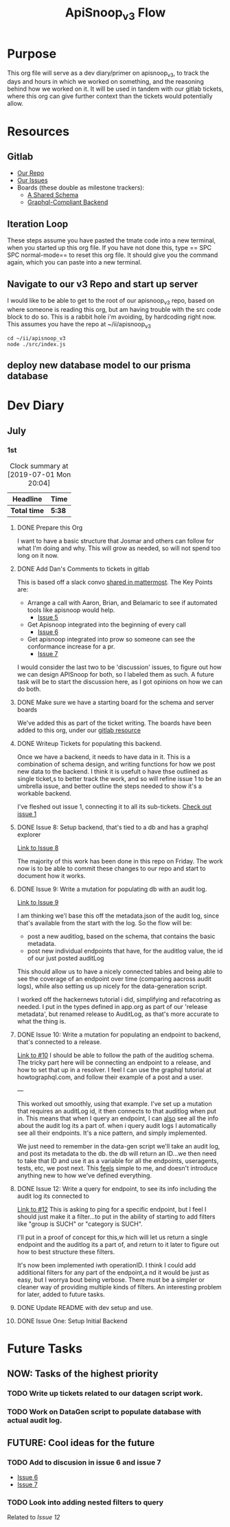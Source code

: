 #+TITLE: ApiSnoop_v3 Flow
#+TODO: TODO(t) IN-PROGRESS(i) BLOCKED(b) | DONE(d)
#+PROPERTY: header-args: :noweb yes
#+PROPERTY: header-args:shell+ :results output list

* Purpose
  This org file will serve as a dev diary/primer on apisnoop_v3, to track the days and hours in which we worked on something, and the reasoning behind how we worked on it.  It will be used in tandem with our gitlab tickets, where this org can give further context than the tickets would potentially allow.
* Resources
** Gitlab
   - [[https://gitlab.ii.coop/apisnoop/apisnoop_v3][Our Repo]]
   - [[https://gitlab.ii.coop/apisnoop/apisnoop_v3/issues][Our Issues]]
   - Boards (these double as milestone trackers):
     - [[https://gitlab.ii.coop/apisnoop/apisnoop_v3/boards/129?milestone_title=A%2520Shared%2520%2520Schema][A Shared Schema]]
     - [[https://gitlab.ii.coop/apisnoop/apisnoop_v3/boards/130?milestone_title=Graphql-Compliant%2520Backend][Graphql-Compliant Backend]]
** Iteration Loop
 These steps assume you have pasted the tmate code into a new terminal, when you started up this org file.
 If you have not done this, type == SPC SPC normal-mode== to reset this org file.  It should give you the command again, which you can paste into a new terminal.
** Navigate to our v3 Repo and start up server
   I would like to be able to get to the root of our apisnoop_v3 repo, based on where someone is reading this org, but am having trouble with the src code block to do so.  This is a rabbit hole i'm avoiding, by hardcoding right now.  This assumes you have the repo at ~/ii/apisnoop_v3
   
   #+NAME: Navigate to Repo
   #+BEGIN_SRC tmate
     cd ~/ii/apisnoop_v3
     node ./src/index.js
   #+END_SRC

** deploy new database model to our prisma database
* Dev Diary
** July
*** 1st
#+BEGIN: clocktable :scope subtree
#+CAPTION: Clock summary at [2019-07-01 Mon 20:04]
| Headline     | Time   |
|--------------+--------|
| *Total time* | *5:38* |
|--------------+--------|
#+END:
**** DONE Prepare this Org
     CLOSED: [2019-07-01 Mon 10:05]
     :LOGBOOK:
     CLOCK: [2019-07-01 Mon 10:00]--[2019-07-01 Mon 10:04] =>  0:04
     :END:
     I want to have a basic structure that Josmar and others can follow for what I'm doing and why.
     This will grow as needed, so will not spend too long on it now.
**** DONE Add Dan's Comments to tickets in gitlab
     CLOSED: [2019-07-01 Mon 10:19]
     :LOGBOOK:
     CLOCK: [2019-07-01 Mon 10:07]--[2019-07-01 Mon 10:19] =>  0:12
     :END:
     This is based off a slack convo [[https://mattermost.ii.coop/files/ihzmi3whb3d4xpssynbnh7sude/public?h=5CpNsQ9EyK3IZeHl2Ue8jdI7vD9ENx_T90EsPthuNSs][shared in mattermost]].  
     The Key Points are:
     - Arrange a call with Aaron, Brian, and Belamaric to see if automated tools like apisnoop would help.
       - [[https://gitlab.ii.coop/apisnoop/apisnoop_v3/issues/5][Issue 5]]
     - Get Apisnoop integrated into the beginning of every call
       - [[https://gitlab.ii.coop/apisnoop/apisnoop_v3/issues/6][Issue 6]]
     - Get apisnoop integrated into prow so someone can see the conformance increase for a pr.
       - [[https://gitlab.ii.coop/apisnoop/apisnoop_v3/issues/7][Issue 7]] 
     
    I would consider the last two to be 'discussion' issues, to figure out how we can design APISnoop for both, so I labeled them as such.  A future task will be to start the discussion here, as I got opinions on how we can do both.
**** DONE Make sure we have a starting board for the schema and server boards
     CLOSED: [2019-07-01 Mon 10:22]
     :LOGBOOK:
     CLOCK: [2019-07-01 Mon 10:22]--[2019-07-01 Mon 10:22] =>  0:00
     :END:
     We've added this as part of the ticket writing.  The boards have been added to this org, under our [[https://gitlab.ii.coop/apisnoop/apisnoop_v3/issues/1][gitlab resource]]
**** DONE Writeup Tickets for populating this backend.
     CLOSED: [2019-07-01 Mon 10:43]
     :LOGBOOK:
     CLOCK: [2019-07-01 Mon 10:25]--[2019-07-01 Mon 10:43] =>  0:18
     :END:
     Once we have a backend, it needs to have data in it.  This is a combination of schema design, and writing functions for how we post new data to the backend.  I think it is usefult o have thse outlined as single ticket,s to better track the work, and so will refine issue 1 to be an umbrella issue, and better outline the steps needed to show it's a workable backend.
     
     I've fleshed out issue 1, connecting it to all its sub-tickets.  [[https://gitlab.ii.coop/apisnoop/apisnoop_v3/issues/1][Check out issue 1]]
**** DONE Issue 8: Setup backend, that's tied to a db and has a graphql explorer
     CLOSED: [2019-07-01 Mon 15:52]
     :LOGBOOK:
     CLOCK: [2019-07-01 Mon 14:43]-[2019-07-01 Mon 15:52] =>  1:09
     CLOCK: [2019-07-01 Mon 10:45]--[2019-07-01 Mon 11:00] =>  0:15
     :END:
     [[https://gitlab.ii.coop/apisnoop/apisnoop_v3/issues/8][Link to Issue 8]]
     
     The majority of this work has been done in this repo on Friday.  The work now is to be able to commit these changes to our repo and start to document how it works.
     
**** DONE Issue 9: Write a mutation for populating db with an audit log.
     CLOSED: [2019-07-01 Mon 17:42]
     :LOGBOOK:
     CLOCK: [2019-07-01 Mon 15:55]--[2019-07-01 Mon 17:42] =>  1:47
     :END:
     [[https://gitlab.ii.coop/apisnoop/apisnoop_v3/issues/9][Link to Issue 9]]
     
     I am thinking we'l base this off the metadata.json of the audit log, since that's available from the start with the log.   So the flow will be:
- post a new auditlog, based on the schema, that contains the basic metadata.
- post new individual endpoints that have, for the auditlog value, the id of our just posted auditLog

This should allow us to have a nicely connected tables and being able to see the coverage of an endpoint over time (comparing aacross audit logs), while also setting us up nicely for the data-generation script.

I worked off the hackernews tutorial i did, simplifying and refacotring as needed.  I put in the types defined in app.org as part of our 'release metadata', but renamed release to AuditLog, as that's more accurate to what the thing is.
     
**** DONE Issue 10: Write a mutation for populating an endpoint to backend, that's connected to a release.
     CLOSED: [2019-07-01 Mon 19:16]
     :LOGBOOK:
     CLOCK: [2019-07-01 Mon 18:11]--[2019-07-01 Mon 19:16] =>  1:05
     CLOCK: [2019-07-01 Mon 18:09]--[2019-07-01 Mon 18:10] =>  0:01
     CLOCK: [2019-07-01 Mon 17:50]-[2019-07-01 Mon 18:10] =>  0:20
     :END:
     [[https://gitlab.ii.coop/apisnoop/apisnoop_v3/issues/10][Link to #10]]
     I should be able to follow the path of the auditlog schema.  The tricky part here will be connecting an endpoint to a release, and how to set that up in a resolver.  I feel I can use the graphql tutorial at howtographql.com, and follow their example of a post and a user.
     
     ---
     
     This worked out smoothly, using that example.  I've set up a mutation that requires an auditLog id, it then connects to that auditlog when put in.  This means that when I query an endpoint, I can _also_ see all the info about the audit log its a part of.  when i query audit logs I automatically see all their endpoints.  It's a nice pattern, and simply implemented.

    We just need to remember in the data-gen script we'll take an audit log, and post its metadata to the db.  the db will return an ID...we then need to take that ID and use it as a variable for all the endpoints, useragents, tests, etc, we post next.  This _feels_ simple to me, and doesn't introduce anything new to how we've defined everything.  
**** DONE Issue 12: Write a query for endpoint, to see its info including the audit log its connected to
     CLOSED: [2019-07-01 Mon 19:46]
     :LOGBOOK:
     CLOCK: [2019-07-01 Mon 19:27]-[2019-07-01 Mon 19:46] =>  0:19
     :END:
     [[https://gitlab.ii.coop/apisnoop/apisnoop_v3/issues/12][Link to #12]]
     This is asking to ping for a specific endpoint, but I feel I should just make it a filter...to put in the ability of starting to add filters like "group is SUCH" or "category is SUCH".
     
     I'll put in a proof of concept for this,w hich will let us return a single endpoint and the auditlog its a part of, and return to it later to figure out how to best structure these filters.
     
     It's now been implemented iwth operationID. I think I could add additional filters for any part of the endpoint,a nd it would be just as easy, but I worrya bout being verbose.  There must be a simpler or cleaner way of providing multiple kinds of filters.  An interesting problem for later, added to future tasks.
**** DONE Update README with dev setup and use.
     CLOSED: [2019-07-01 Mon 19:54]
     :LOGBOOK:
     CLOCK: [2019-07-01 Mon 19:46]--[2019-07-01 Mon 19:54] =>  0:08
     :END:
     
**** DONE Issue One: Setup Initial Backend
* Future Tasks
** NOW: Tasks of the highest priority
*** TODO Write up tickets related to our datagen script work.
*** TODO Work on DataGen script to populate database with actual audit log.
** FUTURE: Cool ideas for the future
*** TODO Add to discusion in issue 6 and issue 7
      - [[https://gitlab.ii.coop/apisnoop/apisnoop_v3/issues/6][Issue 6]]
      - [[https://gitlab.ii.coop/apisnoop/apisnoop_v3/issues/7][Issue 7]] 
*** TODO Look into adding nested filters to query
    Related to [[**** TODO Issue 12: Write a query for endpoint, to see its info including the audit log its connected to][Issue 12]] 
    

